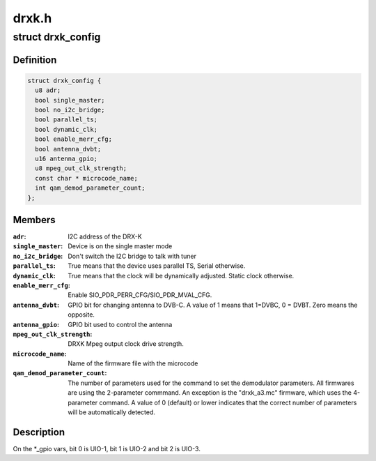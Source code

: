 .. -*- coding: utf-8; mode: rst -*-

======
drxk.h
======


.. _`drxk_config`:

struct drxk_config
==================

.. c:type:: drxk_config

    Configure the initial parameters for DRX-K


.. _`drxk_config.definition`:

Definition
----------

.. code-block:: c

  struct drxk_config {
    u8 adr;
    bool single_master;
    bool no_i2c_bridge;
    bool parallel_ts;
    bool dynamic_clk;
    bool enable_merr_cfg;
    bool antenna_dvbt;
    u16 antenna_gpio;
    u8 mpeg_out_clk_strength;
    const char * microcode_name;
    int qam_demod_parameter_count;
  };


.. _`drxk_config.members`:

Members
-------

:``adr``:
    I2C address of the DRX-K

:``single_master``:
    Device is on the single master mode

:``no_i2c_bridge``:
    Don't switch the I2C bridge to talk with tuner

:``parallel_ts``:
    True means that the device uses parallel TS,
    Serial otherwise.

:``dynamic_clk``:
    True means that the clock will be dynamically
    adjusted. Static clock otherwise.

:``enable_merr_cfg``:
    Enable SIO_PDR_PERR_CFG/SIO_PDR_MVAL_CFG.

:``antenna_dvbt``:
    GPIO bit for changing antenna to DVB-C. A value of 1
    means that 1=DVBC, 0 = DVBT. Zero means the opposite.

:``antenna_gpio``:
    GPIO bit used to control the antenna

:``mpeg_out_clk_strength``:
    DRXK Mpeg output clock drive strength.

:``microcode_name``:
    Name of the firmware file with the microcode

:``qam_demod_parameter_count``:
    The number of parameters used for the command
    to set the demodulator parameters. All
    firmwares are using the 2-parameter commmand.
    An exception is the "drxk_a3.mc" firmware,
    which uses the 4-parameter command.
    A value of 0 (default) or lower indicates that
    the correct number of parameters will be
    automatically detected.




.. _`drxk_config.description`:

Description
-----------

On the \*_gpio vars, bit 0 is UIO-1, bit 1 is UIO-2 and bit 2 is
UIO-3.

